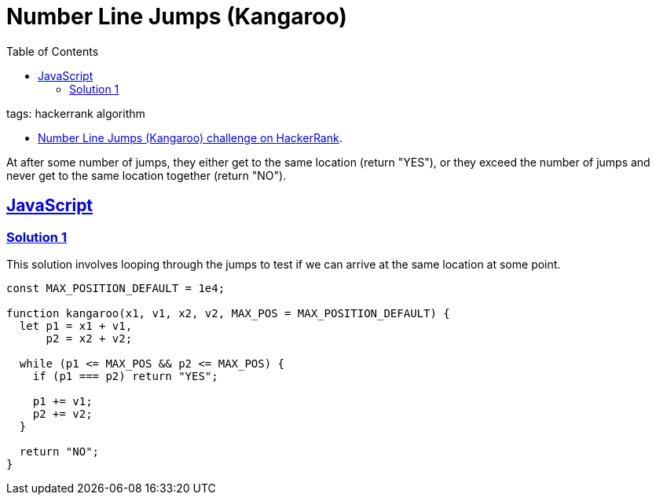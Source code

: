 = Number Line Jumps (Kangaroo)
:page-subtitle: HackerRank
:page-tags: hackerrank algorithm
:favicon: https://fernandobasso.dev/cmdline.png
:icons: font
:sectlinks:
:sectnums!:
:toclevels: 6
:toc: left
:source-highlighter: highlight.js
:imagesdir: __assets

tags: hackerrank algorithm

* link:https://www.hackerrank.com/challenges/kangaroo/problem[Number Line Jumps (Kangaroo) challenge on HackerRank^].

At after some number of jumps, they either get to the same location (return "YES"), or they exceed the number of jumps and never get to the same location together (return "NO").

== JavaScript

=== Solution 1

This solution involves looping through the jumps to test if we can arrive at the same location at some point.

[source,javascript]
----
const MAX_POSITION_DEFAULT = 1e4;

function kangaroo(x1, v1, x2, v2, MAX_POS = MAX_POSITION_DEFAULT) {
  let p1 = x1 + v1,
      p2 = x2 + v2;

  while (p1 <= MAX_POS && p2 <= MAX_POS) {
    if (p1 === p2) return "YES";

    p1 += v1;
    p2 += v2;
  }

  return "NO";
}
----
